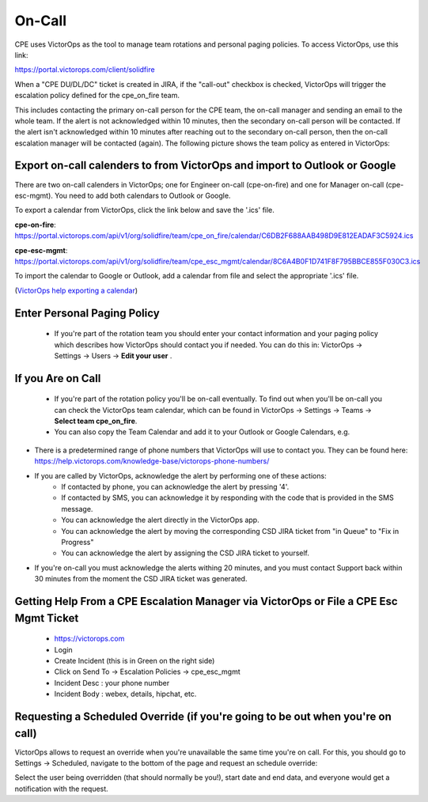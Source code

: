 On-Call
=============

CPE uses VictorOps as the tool to manage team rotations and personal paging policies. To access VictorOps, use this link: 

https://portal.victorops.com/client/solidfire

When a "CPE DU/DL/DC" ticket is created in JIRA, if the "call-out" checkbox is checked, VictorOps will trigger the escalation policy defined for the cpe_on_fire team. 

.. image:: onCall1.png 

This includes contacting the primary on-call person for the CPE team, the on-call manager and sending an email to the whole team. If the alert is not acknowledged within 10 minutes, then the secondary on-call person will be contacted. If the alert isn't acknowledged within 10 minutes after reaching out to the secondary on-call person, then the on-call escalation manager will be contacted (again). The following picture shows the team policy as entered in VictorOps: 

.. image:: onCall2.png 

Export on-call calenders to from VictorOps and import to Outlook or Google 
^^^^^^^^^^^^^^^^^^^^^^^^^^^^^^^^^^^^^^^^^^^^^^^^^^^^^^^^^^^^^^^^^^^^^^^^^^^

There are two on-call calenders in VictorOps; one for Engineer on-call (cpe-on-fire) and one for Manager on-call (cpe-esc-mgmt). You need to add both calendars to Outlook or Google. 

To export a calendar from VictorOps, click the link below and save the '.ics' file. 

**cpe-on-fire**:  https://portal.victorops.com/api/v1/org/solidfire/team/cpe_on_fire/calendar/C6DB2F688AAB498D9E812EADAF3C5924.ics

**cpe-esc-mgmt**: https://portal.victorops.com/api/v1/org/solidfire/team/cpe_esc_mgmt/calendar/8C6A4B0F1D741F8F795BBCE855F030C3.ics 

To import the calendar to Google or Outlook, add a calendar from file and select the appropriate '.ics' file. 

(`VictorOps help exporting a calendar <https://help.victorops.com/knowledge-base/calendar-export/>`_) 

Enter Personal Paging Policy 
^^^^^^^^^^^^^^^^^^^^^^^^^^^^^

	* If you're part of the rotation team you should enter your contact information and your paging policy which describes how VictorOps should contact you if needed. You can do this in: VictorOps -> Settings -> Users -> **Edit your user** . 

.. image:: onCall3.png 


If you Are on Call 
^^^^^^^^^^^^^^^^^^^

	* If you're part of the rotation policy you'll be on-call eventually. To find out when you'll be on-call you can check the VictorOps team calendar, which can be found in VictorOps -> Settings -> Teams -> **Select team cpe_on_fire**. 
	* You can also copy the Team Calendar and add it to your Outlook or Google Calendars, e.g. 


.. image:: onCall4.png 


* There is a predetermined range of phone numbers that VictorOps will use to contact you. They can be found here:  https://help.victorops.com/knowledge-base/victorops-phone-numbers/
* If you are called by VictorOps, acknowledge the alert by performing one of these actions: 
	* If contacted by phone, you can acknowledge the alert by pressing '4'. 
	* If contacted by SMS, you can acknowledge it by responding with the code that is provided in the SMS message. 
	* You can acknowledge the alert directly in the VictorOps app. 
	* You can acknowledge the alert by moving the corresponding CSD JIRA ticket from "in Queue" to "Fix in Progress" 
	* You can acknowledge the alert by assigning the CSD JIRA ticket to yourself. 
* If you're on-call you must acknowledge the alerts withing 20 minutes, and you must contact Support back within 30 minutes from the moment the CSD JIRA ticket was generated. 



Getting Help From a CPE Escalation Manager via VictorOps or File a CPE Esc Mgmt Ticket
^^^^^^^^^^^^^^^^^^^^^^^^^^^^^^^^^^^^^^^^^^^^^^^^^^^^^^^^^^^^^^^^^^^^^^^^^^^^^^^^^^^^^^

	* https://victorops.com
	* Login 
	* Create Incident (this is in Green on the right side) 
	* Click on Send To -> Escalation Policies -> cpe_esc_mgmt 
	* Incident Desc : your phone number 
	* Incident Body : webex, details, hipchat, etc. 




Requesting a Scheduled Override (if you're going to be out when you're on call) 
^^^^^^^^^^^^^^^^^^^^^^^^^^^^^^^^^^^^^^^^^^^^^^^^^^^^^^^^^^^^^^^^^^^^^^^^^^^^^^^ 

VictorOps allows to request an override when you're unavailable the same time you're on call. For this, you should go to Settings -> Scheduled, navigate to the bottom of the page and request an schedule override: 

.. image:: ops1.png 

Select the user being overridden (that should normally be you!), start date and end data, and everyone would get a notification with the request.  


